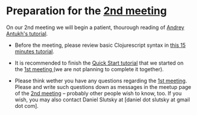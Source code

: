 
* Preparation for the [[http://www.meetup.com/Clojure-Israel/events/221324856/][2nd meeting]]

On our 2nd meeting we will begin a patient, thourough reading of
[[http://www.niwi.be/cljs-workshop/][Andrey Antukh's tutorial]].

- Before the meeting, please review basic Clojurescript syntax in [[https://github.com/shaunlebron/ClojureScript-Syntax-in-15-minutes][this
  15 minutes tutorial]]. 

- It is recommended to finish the [[https://github.com/clojure/clojurescript/wiki/Quick-Start][Quick Start tutorial]] that we started
  on the [[http://www.meetup.com/Clojure-Israel/events/220777364/][1st meeting ]](we are not planning to complete it together).

- Please think wether you have any questions regarding the [[http://www.meetup.com/Clojure-Israel/events/220777364/][1st
  meeting]]. Please and write such questions down as messages in the 
  meetup page of the [[http://www.meetup.com/Clojure-Israel/events/221324856/][2nd meeting]] -- probably other people
  wish to know, too. If you wish, you may also contact Daniel Slutsky
  at [daniel dot slutsky at gmail dot com].

